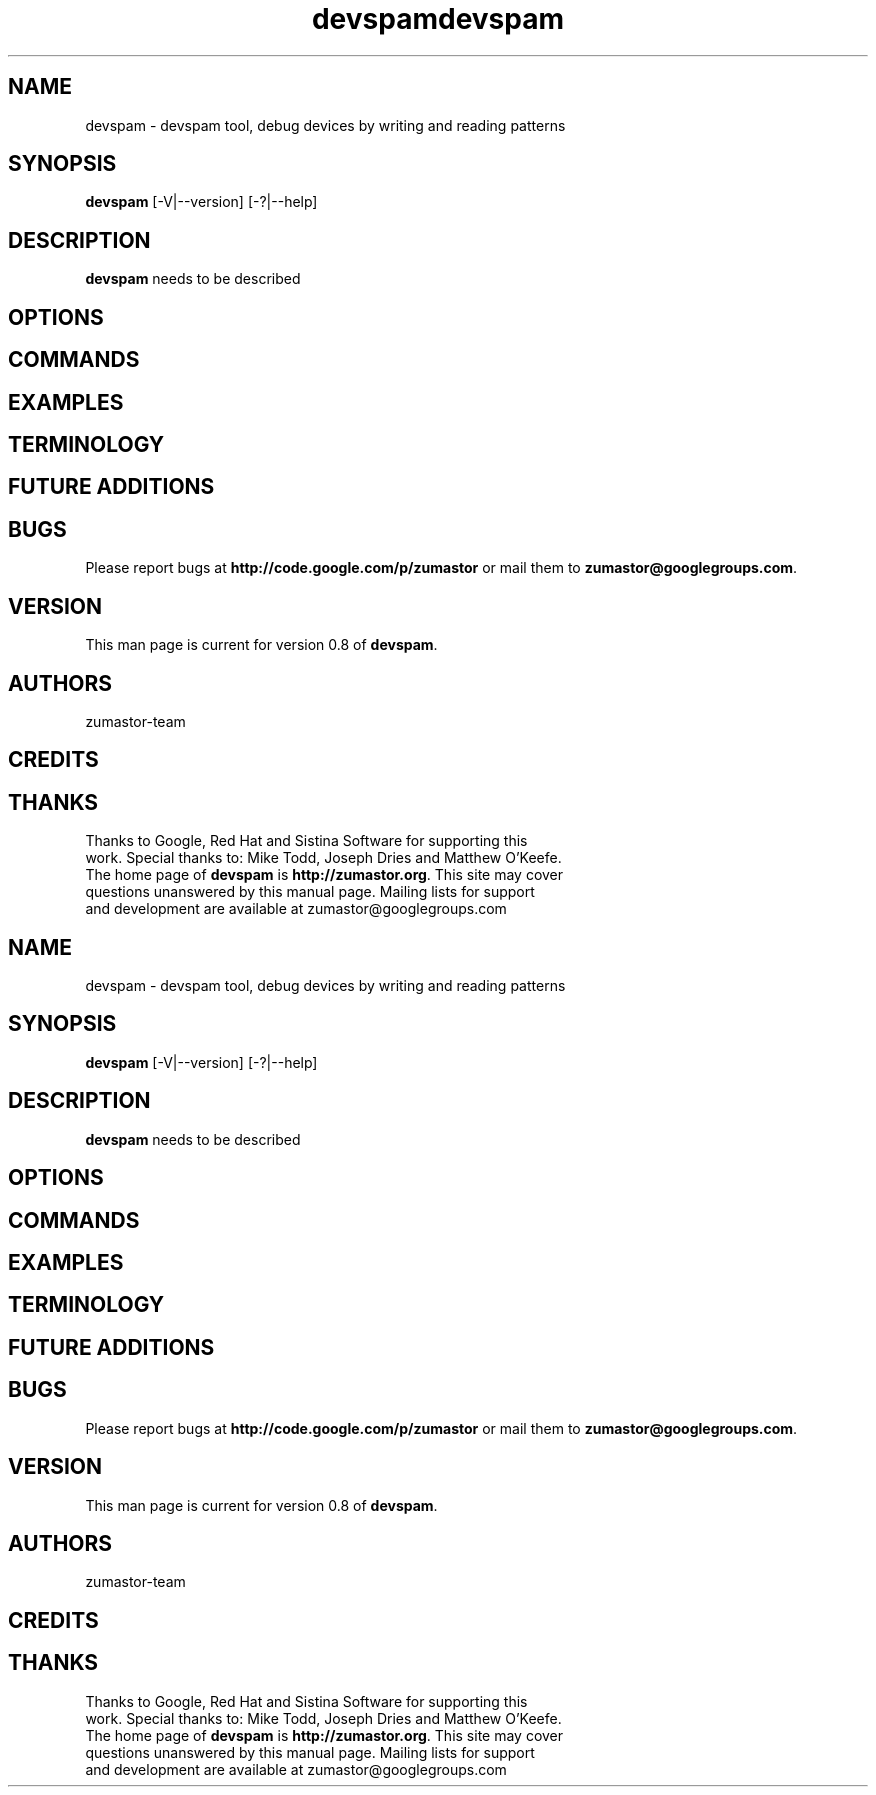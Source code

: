 .TH devspam 8 "Nov 30, 2007" "Linux"
.SH NAME
devspam \- devspam tool, debug devices by writing and reading patterns

\fB
.SH SYNOPSIS
.B devspam
[\-V|--version] [-?|--help]
.br
.SH DESCRIPTION
\fBdevspam\fP needs to be described


.SH OPTIONS

.SH COMMANDS

.SH EXAMPLES

.SH TERMINOLOGY

.SH FUTURE ADDITIONS

.SH BUGS
Please report bugs at \fBhttp://code.google.com/p/zumastor\fP or mail them to \fBzumastor@googlegroups.com\fP.

.SH VERSION
This man page is current for version 0.8 of \fBdevspam\fP.

.SH AUTHORS
.TP
zumastor-team

.SH CREDITS

.SH THANKS
.TP
Thanks to Google, Red Hat and Sistina Software for supporting this work.  Special thanks to: Mike Todd, Joseph Dries and Matthew O'Keefe.
.TP
The home page of \fBdevspam\fP is \fBhttp://zumastor.org\fP.  This site may cover questions unanswered by this manual page.  Mailing lists for support and development are available at zumastor@googlegroups.com
.TH devspam 8 "Nov 30, 2007" "Linux"
.SH NAME
devspam \- devspam tool, debug devices by writing and reading patterns

\fB
.SH SYNOPSIS
.B devspam
[\-V|--version] [-?|--help]
.br
.SH DESCRIPTION
\fBdevspam\fP needs to be described


.SH OPTIONS

.SH COMMANDS

.SH EXAMPLES

.SH TERMINOLOGY

.SH FUTURE ADDITIONS

.SH BUGS
Please report bugs at \fBhttp://code.google.com/p/zumastor\fP or mail them to \fBzumastor@googlegroups.com\fP.

.SH VERSION
This man page is current for version 0.8 of \fBdevspam\fP.

.SH AUTHORS
.TP
zumastor-team

.SH CREDITS

.SH THANKS
.TP
Thanks to Google, Red Hat and Sistina Software for supporting this work.  Special thanks to: Mike Todd, Joseph Dries and Matthew O'Keefe.
.TP
The home page of \fBdevspam\fP is \fBhttp://zumastor.org\fP.  This site may cover questions unanswered by this manual page.  Mailing lists for support and development are available at zumastor@googlegroups.com
